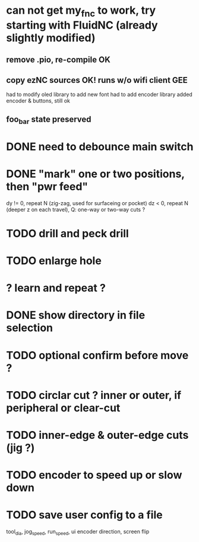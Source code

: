 * can not get my_fnc to work, try starting with FluidNC (already slightly modified) 
** remove .pio, re-compile OK
** copy ezNC sources  OK!  runs w/o wifi client GEE
        had to modify oled library to add new font
        had to add encoder library
        added encoder & buttons, still ok
** foo_bar state preserved
* DONE need to debounce main switch
* DONE "mark" one or two positions, then "pwr feed"
        dy != 0, repeat N (zig-zag, used for surfaceing or pocket)
        dz  < 0, repeat N (deeper z on each travel), Q: one-way or two-way cuts ? 
* TODO drill and peck drill
* TODO enlarge hole
* ? learn and repeat ?
* DONE show directory in file selection
* TODO optional confirm before move ?
* TODO circlar cut ? inner or outer, if peripheral or clear-cut 
* TODO inner-edge & outer-edge cuts (jig ?)
* TODO encoder to speed up or slow down 
* TODO save user config to a file
        tool_dia, jog_speed, run_speed, ui encoder direction, screen flip